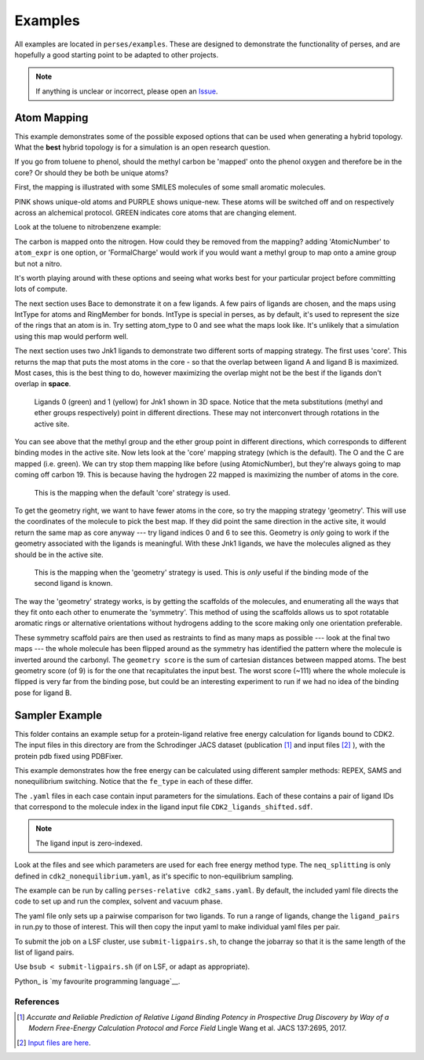 .. _examples:

Examples
********

All examples are located in ``perses/examples``. These are designed to demonstrate the functionality of perses, and are hopefully a good starting point to be adapted to other projects.

.. note:: If anything is unclear or incorrect, please open an Issue_.

..
  abl-src-selectivity

Atom Mapping
++++++++++++
This example demonstrates some of the possible exposed options that can be used when generating a hybrid topology. What the **best** hybrid topology is for a simulation is an open research question.

If you go from toluene to phenol, should the methyl carbon be 'mapped' onto the phenol oxygen and therefore be in the core? Or should they be both be unique atoms?

First, the mapping is illustrated with some SMILES molecules of some small aromatic molecules.

PINK shows unique-old atoms and PURPLE shows unique-new. These atoms will be switched off and on respectively across an alchemical protocol. GREEN indicates core atoms that are changing element.

Look at the toluene to nitrobenzene example:

.. image:: images/toluene-nitrobenzene.png
   :width: 500

The carbon is mapped onto the nitrogen. How could they be removed from the mapping? adding 'AtomicNumber' to ``atom_expr`` is one option, or 'FormalCharge' would work if you would want a methyl group to map onto a amine group but not a nitro.

It's worth playing around with these options and seeing what works best for your particular project before committing lots of compute.

The next section uses Bace to demonstrate it on a few ligands. A few pairs of ligands are chosen, and the maps using IntType for atoms and RingMember for bonds. IntType is special in perses, as by default, it's used to represent the size of the rings that an atom is in. Try setting atom_type to 0 and see what the maps look like. It's unlikely that a simulation using this map would perform well.

The next section uses two Jnk1 ligands to demonstrate two different sorts of mapping strategy. The first uses 'core'. This returns the map that puts the most atoms in the core - so that the overlap between ligand A and ligand B is maximized. Most cases, this is the best thing to do, however maximizing the overlap might not be the best if the ligands don't overlap in **space**.

.. figure:: images/jnk1-ligands.png
   :width: 500

   Ligands 0 (green) and 1 (yellow) for Jnk1 shown in 3D space. Notice that the meta substitutions (methyl and ether groups respectively) point in different directions. These may not interconvert through rotations in the active site.

You can see above that the methyl group and the ether group point in different directions, which corresponds to different binding modes in the active site. Now lets look at the 'core' mapping strategy (which is the default). The O and the C are mapped (i.e. green). We can try stop them mapping like before (using AtomicNumber), but they're always going to map coming off carbon 19. This is because having the hydrogen 22 mapped is maximizing the number of atoms in the core.

.. figure:: images/core.png
   :width: 500

   This is the mapping when the default 'core' strategy is used.


To get the geometry right, we want to have fewer atoms in the core, so try the mapping strategy 'geometry'. This will use the coordinates of the molecule to pick the best map. If they did point the same direction in the active site, it would return the same map as core anyway --- try ligand indices 0 and 6 to see this. Geometry is `only` going to work if the geometry associated with the ligands is meaningful. With these Jnk1 ligands, we have the molecules aligned as they should be in the active site.

.. figure:: images/geometry.png
   :width: 500

   This is the mapping when the 'geometry' strategy is used. This is `only` useful if the binding mode of the second ligand is known.

The way the 'geometry' strategy works, is by getting the scaffolds of the molecules, and enumerating all the ways that they fit onto each other to enumerate the 'symmetry'. This method of using the scaffolds allows us to spot rotatable aromatic rings or alternative orientations without hydrogens adding to the score making only one orientation preferable.

These symmetry scaffold pairs are then used as restraints to find as many maps as possible --- look at the final two maps --- the whole molecule has been flipped around as the symmetry has identified the pattern where the molecule is inverted around the carbonyl. The ``geometry score`` is the sum of cartesian distances between mapped atoms. The best geometry score (of 9) is for the one that recapitulates the input best. The worst score (~111) where the whole molecule is flipped is very far from the binding pose, but could be an interesting experiment to run if we had no idea of the binding pose for ligand B.


Sampler Example
+++++++++++++++

This folder contains an example setup for a protein-ligand relative free energy calculation for ligands bound to CDK2. The input files in this directory are from the Schrodinger JACS dataset (publication [#]_ and input files [#]_ ), with the protein pdb fixed using PDBFixer.

This example demonstrates how the free energy can be calculated using different sampler methods: REPEX, SAMS and nonequilibrium switching. Notice that the ``fe_type`` in each of these differ.

The ``.yaml`` files in each case contain input parameters for the simulations. Each of these contains a pair of ligand IDs that correspond to the molecule index in the ligand input file ``CDK2_ligands_shifted.sdf``.

.. note:: The ligand input is zero-indexed.

Look at the files and see which parameters are used for each free energy method type. The ``neq_splitting`` is only defined in ``cdk2_nonequilibrium.yaml``, as it's specific to non-equilibrium sampling.

The example can be run by calling ``perses-relative cdk2_sams.yaml``. By default, the included yaml file directs the code to set up and run the complex, solvent and vacuum phase.

The yaml file only sets up a pairwise comparison for two ligands. To run a range of ligands, change the ``ligand_pairs`` in run.py to those of interest. This will then copy the input yaml to make individual yaml files per pair.

To submit the job on a LSF cluster, use ``submit-ligpairs.sh``, to change the jobarray so that it is the same length of the list of ligand pairs.

Use ``bsub < submit-ligpairs.sh`` (if on LSF, or adapt as appropriate).


..
  freesolv

..
  host-guest

..
  mcl1-example

..
  neq-switching

..
  relay-example

..
  rjmc

..
  thrombin_fah_generator


.. _Issue: https://github.com/choderalab/perses/issues/new
Python_ is `my favourite
programming language`__.

References
----------

.. [#] `Accurate and Reliable Prediction of Relative Ligand Binding Potency in Prospective Drug Discovery by Way of a Modern Free-Energy Calculation Protocol and Force Field` Lingle Wang et al. JACS 137:2695, 2017.


.. [#] `Input files are here <https://drive.google.com/drive/u/1/folders/0BylmDElgu6QLTnJ2WGMzNXBENkk>`_.
